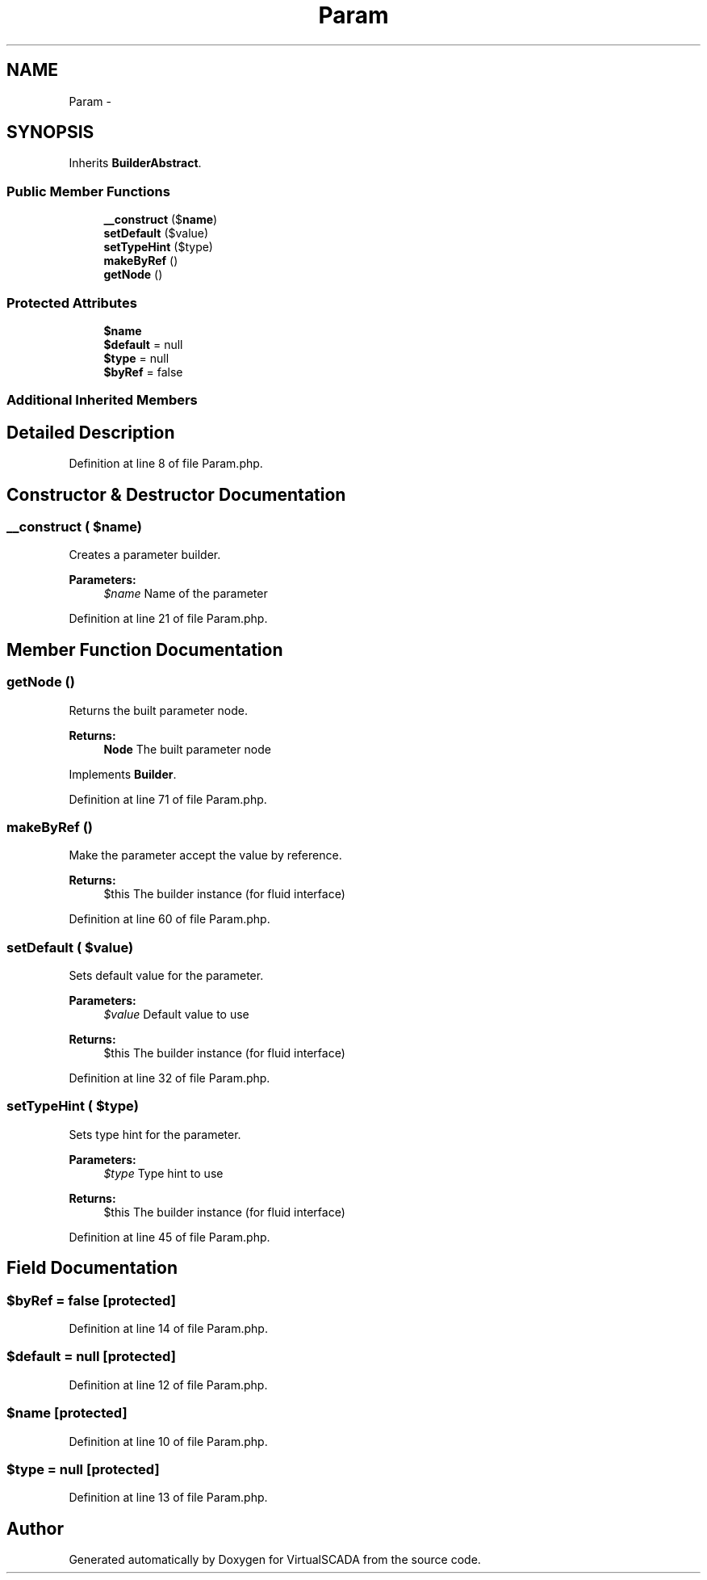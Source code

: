 .TH "Param" 3 "Tue Apr 14 2015" "Version 1.0" "VirtualSCADA" \" -*- nroff -*-
.ad l
.nh
.SH NAME
Param \- 
.SH SYNOPSIS
.br
.PP
.PP
Inherits \fBBuilderAbstract\fP\&.
.SS "Public Member Functions"

.in +1c
.ti -1c
.RI "\fB__construct\fP ($\fBname\fP)"
.br
.ti -1c
.RI "\fBsetDefault\fP ($value)"
.br
.ti -1c
.RI "\fBsetTypeHint\fP ($type)"
.br
.ti -1c
.RI "\fBmakeByRef\fP ()"
.br
.ti -1c
.RI "\fBgetNode\fP ()"
.br
.in -1c
.SS "Protected Attributes"

.in +1c
.ti -1c
.RI "\fB$name\fP"
.br
.ti -1c
.RI "\fB$default\fP = null"
.br
.ti -1c
.RI "\fB$type\fP = null"
.br
.ti -1c
.RI "\fB$byRef\fP = false"
.br
.in -1c
.SS "Additional Inherited Members"
.SH "Detailed Description"
.PP 
Definition at line 8 of file Param\&.php\&.
.SH "Constructor & Destructor Documentation"
.PP 
.SS "__construct ( $name)"
Creates a parameter builder\&.
.PP
\fBParameters:\fP
.RS 4
\fI$name\fP Name of the parameter 
.RE
.PP

.PP
Definition at line 21 of file Param\&.php\&.
.SH "Member Function Documentation"
.PP 
.SS "getNode ()"
Returns the built parameter node\&.
.PP
\fBReturns:\fP
.RS 4
\fBNode\fP The built parameter node 
.RE
.PP

.PP
Implements \fBBuilder\fP\&.
.PP
Definition at line 71 of file Param\&.php\&.
.SS "makeByRef ()"
Make the parameter accept the value by reference\&.
.PP
\fBReturns:\fP
.RS 4
$this The builder instance (for fluid interface) 
.RE
.PP

.PP
Definition at line 60 of file Param\&.php\&.
.SS "setDefault ( $value)"
Sets default value for the parameter\&.
.PP
\fBParameters:\fP
.RS 4
\fI$value\fP Default value to use
.RE
.PP
\fBReturns:\fP
.RS 4
$this The builder instance (for fluid interface) 
.RE
.PP

.PP
Definition at line 32 of file Param\&.php\&.
.SS "setTypeHint ( $type)"
Sets type hint for the parameter\&.
.PP
\fBParameters:\fP
.RS 4
\fI$type\fP Type hint to use
.RE
.PP
\fBReturns:\fP
.RS 4
$this The builder instance (for fluid interface) 
.RE
.PP

.PP
Definition at line 45 of file Param\&.php\&.
.SH "Field Documentation"
.PP 
.SS "$byRef = false\fC [protected]\fP"

.PP
Definition at line 14 of file Param\&.php\&.
.SS "$default = null\fC [protected]\fP"

.PP
Definition at line 12 of file Param\&.php\&.
.SS "$\fBname\fP\fC [protected]\fP"

.PP
Definition at line 10 of file Param\&.php\&.
.SS "$type = null\fC [protected]\fP"

.PP
Definition at line 13 of file Param\&.php\&.

.SH "Author"
.PP 
Generated automatically by Doxygen for VirtualSCADA from the source code\&.

